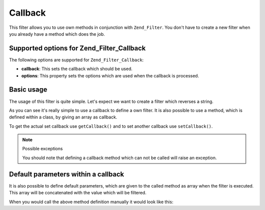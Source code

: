 .. _zend.filter.set.callback:

Callback
========

This filter allows you to use own methods in conjunction with ``Zend_Filter``. You don't have to create a new
filter when you already have a method which does the job.

.. _zend.filter.set.callback.options:

Supported options for Zend_Filter_Callback
------------------------------------------

The following options are supported for ``Zend_Filter_Callback``:

- **callback**: This sets the callback which should be used.

- **options**: This property sets the options which are used when the callback is processed.

.. _zend.filter.set.callback.basic:

Basic usage
-----------

The usage of this filter is quite simple. Let's expect we want to create a filter which reverses a string.

.. code-block:: php
   :linenos:

   $filter = new Zend_Filter_Callback('strrev');

   print $filter->filter('Hello!');
   // returns "!olleH"

As you can see it's really simple to use a callback to define a own filter. It is also possible to use a method,
which is defined within a class, by giving an array as callback.

.. code-block:: php
   :linenos:

   // Our classdefinition
   class MyClass
   {
       public function Reverse($param);
   }

   // The filter definition
   $filter = new Zend_Filter_Callback(array('MyClass', 'Reverse'));
   print $filter->filter('Hello!');

To get the actual set callback use ``getCallback()`` and to set another callback use ``setCallback()``.

.. note:: Possible exceptions

   You should note that defining a callback method which can not be called will raise an exception.

.. _zend.filter.set.callback.parameters:

Default parameters within a callback
------------------------------------

It is also possible to define default parameters, which are given to the called method as array when the filter is
executed. This array will be concatenated with the value which will be filtered.

.. code-block:: php
   :linenos:

   $filter = new Zend_Filter_Callback(
       array(
           'callback' => 'MyMethod',
           'options'  => array('key' => 'param1', 'key2' => 'param2')
       )
   );
   $filter->filter(array('value' => 'Hello'));

When you would call the above method definition manually it would look like this:

.. code-block:: php
   :linenos:

   $value = MyMethod('Hello', 'param1', 'param2');


